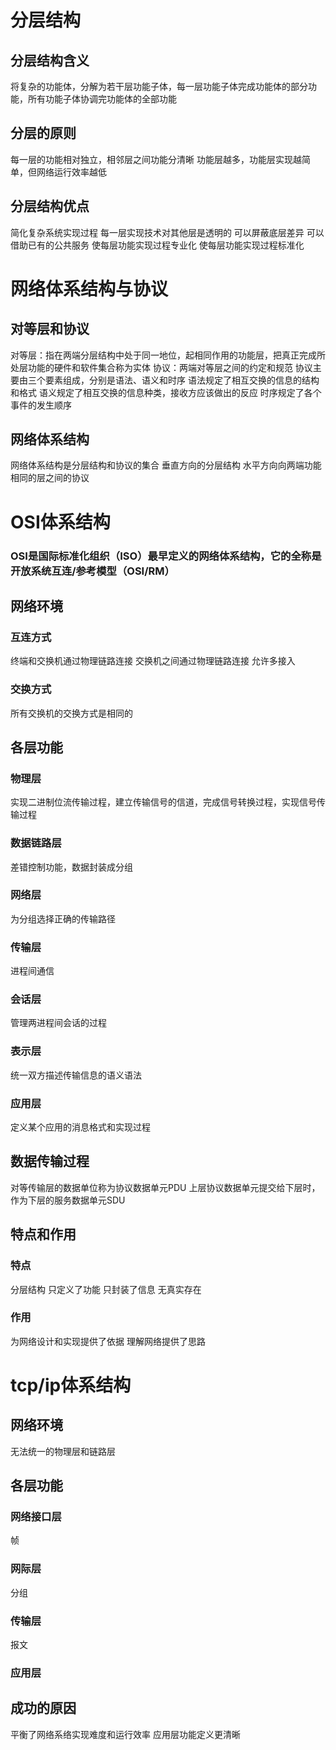 * 分层结构
** 分层结构含义
   将复杂的功能体，分解为若干层功能子体，每一层功能子体完成功能体的部分功能，所有功能子体协调完功能体的全部功能
** 分层的原则
   每一层的功能相对独立，相邻层之间功能分清晰
   功能层越多，功能层实现越简单，但网络运行效率越低
** 分层结构优点
   简化复杂系统实现过程
   每一层实现技术对其他层是透明的
   可以屏蔽底层差异
   可以借助已有的公共服务
   使每层功能实现过程专业化
   使每层功能实现过程标准化

* 网络体系结构与协议
** 对等层和协议
对等层：指在两端分层结构中处于同一地位，起相同作用的功能层，把真正完成所处层功能的硬件和软件集合称为实体
协议：两端对等层之间的约定和规范
协议主要由三个要素组成，分别是语法、语义和时序
语法规定了相互交换的信息的结构和格式
语义规定了相互交换的信息种类，接收方应该做出的反应
时序规定了各个事件的发生顺序
** 网络体系结构
网络体系结构是分层结构和协议的集合
垂直方向的分层结构
水平方向向两端功能相同的层之间的协议
* OSI体系结构
*** OSI是国际标准化组织（ISO）最早定义的网络体系结构，它的全称是开放系统互连/参考模型（OSI/RM）
** 网络环境
*** 互连方式
    终端和交换机通过物理链路连接
    交换机之间通过物理链路连接
    允许多接入
*** 交换方式
所有交换机的交换方式是相同的
** 各层功能
*** 物理层
    实现二进制位流传输过程，建立传输信号的信道，完成信号转换过程，实现信号传输过程
*** 数据链路层
    差错控制功能，数据封装成分组
*** 网络层
    为分组选择正确的传输路径
*** 传输层
    进程间通信
*** 会话层
    管理两进程间会话的过程
*** 表示层
    统一双方描述传输信息的语义语法
*** 应用层
    定义某个应用的消息格式和实现过程
** 数据传输过程
   对等传输层的数据单位称为协议数据单元PDU
   上层协议数据单元提交给下层时，作为下层的服务数据单元SDU
** 特点和作用
*** 特点
   分层结构
   只定义了功能
   只封装了信息
   无真实存在
*** 作用
    为网络设计和实现提供了依据
    理解网络提供了思路
* tcp/ip体系结构
** 网络环境
   无法统一的物理层和链路层
** 各层功能
*** 网络接口层
    帧
*** 网际层
    分组
*** 传输层
    报文
*** 应用层
** 成功的原因
   平衡了网络系络实现难度和运行效率
   应用层功能定义更清晰
